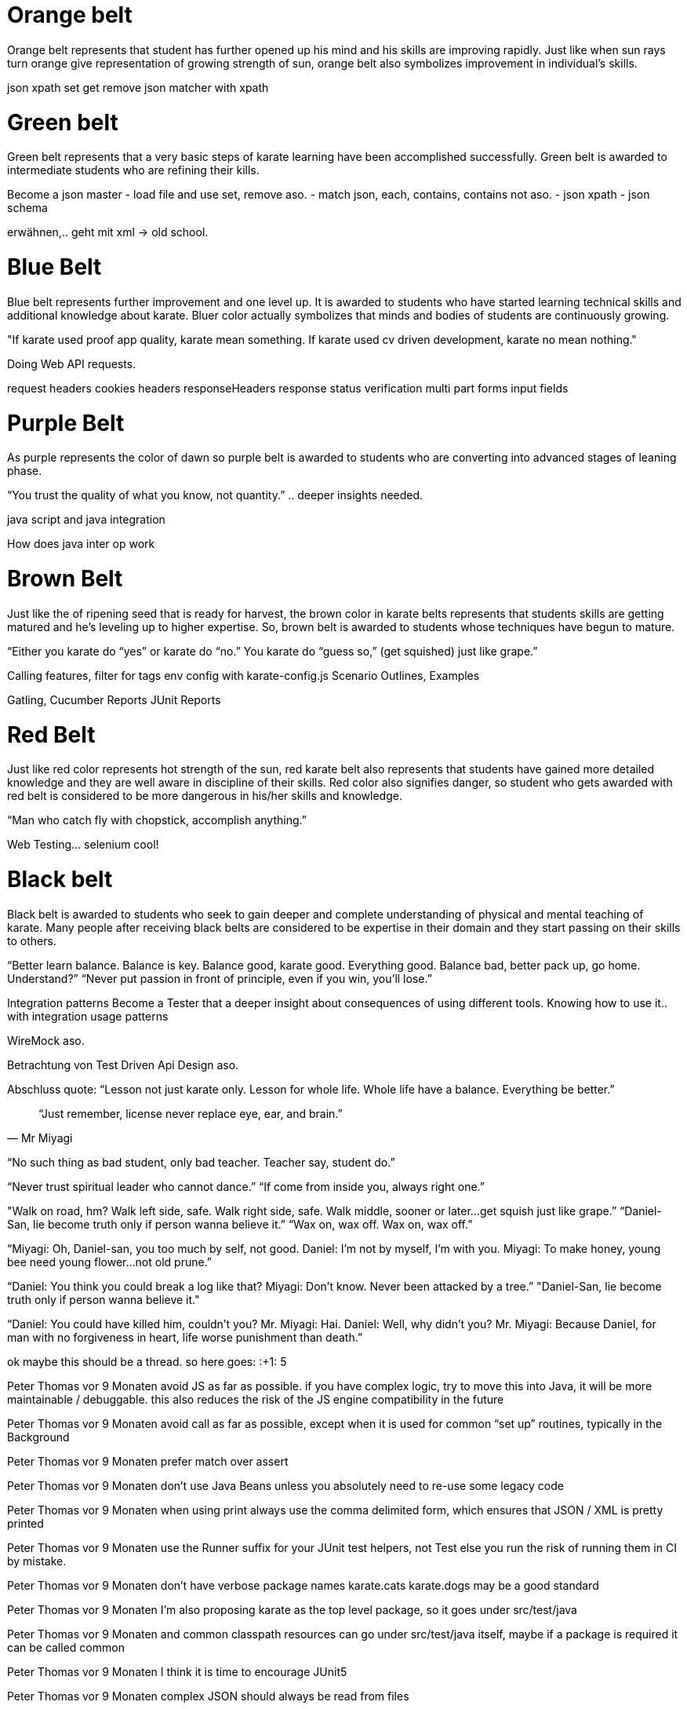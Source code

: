 = Orange belt
Orange belt represents that student has further opened up his mind and his skills are improving rapidly. Just like when sun rays turn orange give representation of growing strength of sun, orange belt also symbolizes improvement in individual’s skills.

json xpath set get remove
json matcher with xpath

= Green belt
Green belt represents that a very basic steps of karate learning have been accomplished successfully. Green belt is awarded to intermediate students who are refining their kills.

Become a json master
- load file and use set, remove aso.
- match json, each, contains, contains not aso.
- json xpath
- json schema

erwähnen,.. geht mit xml -> old school.

= Blue Belt
Blue belt represents further improvement and one level up. It is awarded to students who have started learning technical skills and additional knowledge about karate. Bluer color actually symbolizes that minds and bodies of students are continuously growing.

"If karate used proof app quality, karate mean something. If karate used cv driven development, karate no mean nothing."

Doing Web API requests.

request
headers
cookies
headers
responseHeaders
response
status verification
multi part
forms input fields


= Purple Belt
As purple represents the color of dawn so purple belt is awarded to students who are converting into advanced stages of leaning phase.

“You trust the quality of what you know, not quantity.” .. deeper insights needed.

java script and java integration

How does java inter op work

= Brown Belt
Just like the of ripening seed that is ready for harvest, the brown color in karate belts represents that students skills are getting matured and he’s leveling up to higher expertise. So, brown belt is awarded to students whose techniques have begun to mature.

“Either you karate do “yes” or karate do “no.” You karate do “guess so,” (get squished) just like grape.”



Calling features, filter for tags
env config with karate-config.js
Scenario Outlines, Examples

Gatling,
Cucumber Reports
JUnit Reports

= Red Belt
Just like red color represents hot strength of the sun, red karate belt also represents that students have gained more detailed knowledge and they are well aware in discipline of their skills. Red color also signifies danger, so student who gets awarded with red belt is considered to be more dangerous in his/her skills and knowledge.


“Man who catch fly with chopstick, accomplish anything.” 

Web Testing... selenium cool!

= Black belt
Black belt is awarded to students who seek to gain deeper and complete understanding of physical and mental teaching of karate. Many people after receiving black belts are considered to be expertise in their domain and they start passing on their skills to others.

“Better learn balance. Balance is key. Balance good, karate good. Everything good. Balance bad, better pack up, go home. Understand?”
“Never put passion in front of principle, even if you win, you’ll lose.” 

Integration patterns
Become a Tester that a deeper insight about consequences of using different tools.
Knowing how to use it.. with integration usage patterns

WireMock aso.

Betrachtung von Test Driven Api Design aso.

Abschluss quote:
“Lesson not just karate only. Lesson for whole life. Whole life have a balance. Everything be better.”

[quote, Mr Miyagi]
“Just remember, license never replace eye, ear, and brain.”

// “Here are the 2 Rules of Peter Quiel Karate. Rule Number 1: ‘Karate for app quality only.’ Rule Number 2: ‘First learn rule number 1.’”

// "It's okay to lose to opponent, it's never okay to lose to fear."

// Die perspective eines Juniors müssen wir bei dem was wir schaffen im auge behalten.. 


“No such thing as bad student, only bad teacher. Teacher say, student do.” 

“Never trust spiritual leader who cannot dance.” 
“If come from inside you, always right one.” 

"Walk on road, hm? Walk left side, safe. Walk right side, safe. Walk middle, sooner or later…get squish just like grape.” 
“Daniel-San, lie become truth only if person wanna believe it.”
“Wax on, wax off. Wax on, wax off.” 

“Miyagi: Oh, Daniel-san, you too much by self, not good.
Daniel: I’m not by myself, I’m with you.
Miyagi: To make honey, young bee need young flower…not old prune.”

“Daniel: You think you could break a log like that?
Miyagi: Don’t know. Never been attacked by a tree.”
"Daniel-San, lie become truth only if person wanna believe it."


“Daniel: You could have killed him, couldn’t you?
Mr. Miyagi: Hai.
Daniel: Well, why didn’t you?
Mr. Miyagi: Because Daniel, for man with no forgiveness in heart, life worse punishment than death.”











ok maybe this should be a thread. so here goes:
:+1:
5


Peter Thomas  vor 9 Monaten
avoid JS as far as possible. if you have complex logic, try to move this into Java, it will be more maintainable / debuggable. this also reduces the risk of the JS engine compatibility in the future

Peter Thomas  vor 9 Monaten
avoid call as far as possible, except when it is used for common “set up” routines, typically in the Background

Peter Thomas  vor 9 Monaten
prefer match over assert

Peter Thomas  vor 9 Monaten
don’t use Java Beans unless you absolutely need to re-use some legacy code

Peter Thomas  vor 9 Monaten
when using print always use the comma delimited form, which ensures that JSON / XML is pretty printed

Peter Thomas  vor 9 Monaten
use the Runner suffix for your JUnit test helpers, not Test else you run the risk of running them in CI by mistake.

Peter Thomas  vor 9 Monaten
don’t have verbose package names karate.cats karate.dogs may be a good standard

Peter Thomas  vor 9 Monaten
I’m also proposing karate as the top level package, so it goes under src/test/java

Peter Thomas  vor 9 Monaten
and common classpath resources can go under src/test/java itself, maybe if a package is required it can be called common

Peter Thomas  vor 9 Monaten
I think it is time to encourage JUnit5

Peter Thomas  vor 9 Monaten
complex JSON should always be read from files

Peter Thomas  vor 9 Monaten
if you have a very dynamic JSON for a data-driven test, prefer the set via table form

alxjns  vor 9 Monaten
Thanks, @Peter Thomas  these are great. A few more I’ve got:
* Scenarios MUST be independent
* Avoid Thread.sleep if at all possible. Use retry.
* Use Given/When/Then within scenarios, and particularly use When with method
Wurde auch an den Channel gesendet

Peter Thomas  vor 9 Monaten
@alxjns yes ! absolutely agree, I missed these.
everyone please feel free to add to this thread. I’m going to “pin” this for convenience
:+1:
1


adrian  vor 9 Monaten
Not sure if others will agree with this, but I don't like to set variables used in the main feature in a background feature.

adrian  vor 9 Monaten
I prefer to set these after the call line (bearbeitet) 

Peter Thomas  vor 9 Monaten
fair point. just for academic purposes - let me point you to how the extreme opposite - you can do a call in the karate-config.js and set up variables globally: https://github.com/intuit/karate/issues/673#issuecomment-461489752 (bearbeitet) 

adrian  vor 9 Monaten
I do like the idea of global variables, for the reason listed in that question.

adrian  vor 9 Monaten
If you have a common set that are used pretty much everywhere, I don't think the abstraction obscures them as much as variables that are less commonly used.
:+1:
1

Wurde auch an den Channel gesendet

Peter Thomas  vor 8 Monaten
avoid super-generic re-usable features that try to do too much, here is a answer (rant) I’d like to save for posterity on stack-overflow: https://stackoverflow.com/a/54126724/143475

Peter Thomas  vor 7 Monaten
never use a JS for loop ever. use match each and get used to karate.map(), filter(), forEach() and repeat(). example: https://stackoverflow.com/a/55938480/143475 (bearbeitet) 
Wurde auch an den Channel gesendet



Peter Thomas  vor 5 Monaten
cross posting to the main channel for those new who have not seen this thread on Best Practices:
prefer using path instead of concatenating variables to build URL-s, and also note that there is no need to concatenate the / charater
for example instead of
When url BASE_URL + '/carts/' + cartId + '/payment'
use:
When url BASE_URL
And path 'carts', cartId, 'payment'

Peter Thomas  vor 5 Monaten
when using stand-alone JS functions read from files, name the function something like fn to avoid that file being flagged as invalid / errored in your IDE, for e.g.
function fn() { return {} }
:+1:
2


Peter Thomas  vor 3 Monaten
don’t use JSON.parse() it is not guaranteed to work in future versions of Karate. use Karate’s built-in type-conversion if you need to convert from a string

Peter Thomas  vor 3 Monaten
when you really need to match something in a loop, use a second feature file: https://stackoverflow.com/a/57907028/143475 (bearbeitet) 

Peter Thomas  vor 3 Monaten
in the same example above, creating a json-based lookup helps for matching responses which are dynamic: https://stackoverflow.com/a/57907028/143475 (bearbeitet

